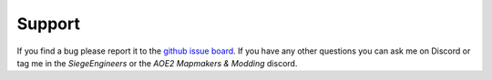 Support
=======

If you find a bug please report it to the `github issue board`_. If you have any other questions you can ask me 
on Discord or tag me in the `SiegeEngineers` or the `AOE2 Mapmakers & Modding` discord.

.. _`github issue board`: https://github.com/KSneijders/AoE2ScenarioParser/issues